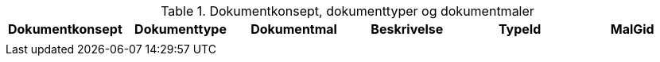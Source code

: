 .Dokumentkonsept, dokumenttyper og dokumentmaler
[options="header",frame="topbot",grid="none",cols=""]
|====
|Dokumentkonsept | Dokumenttype | Dokumentmal | Beskrivelse | TypeId | MalGid

|
|
|
|
|
|


|====



